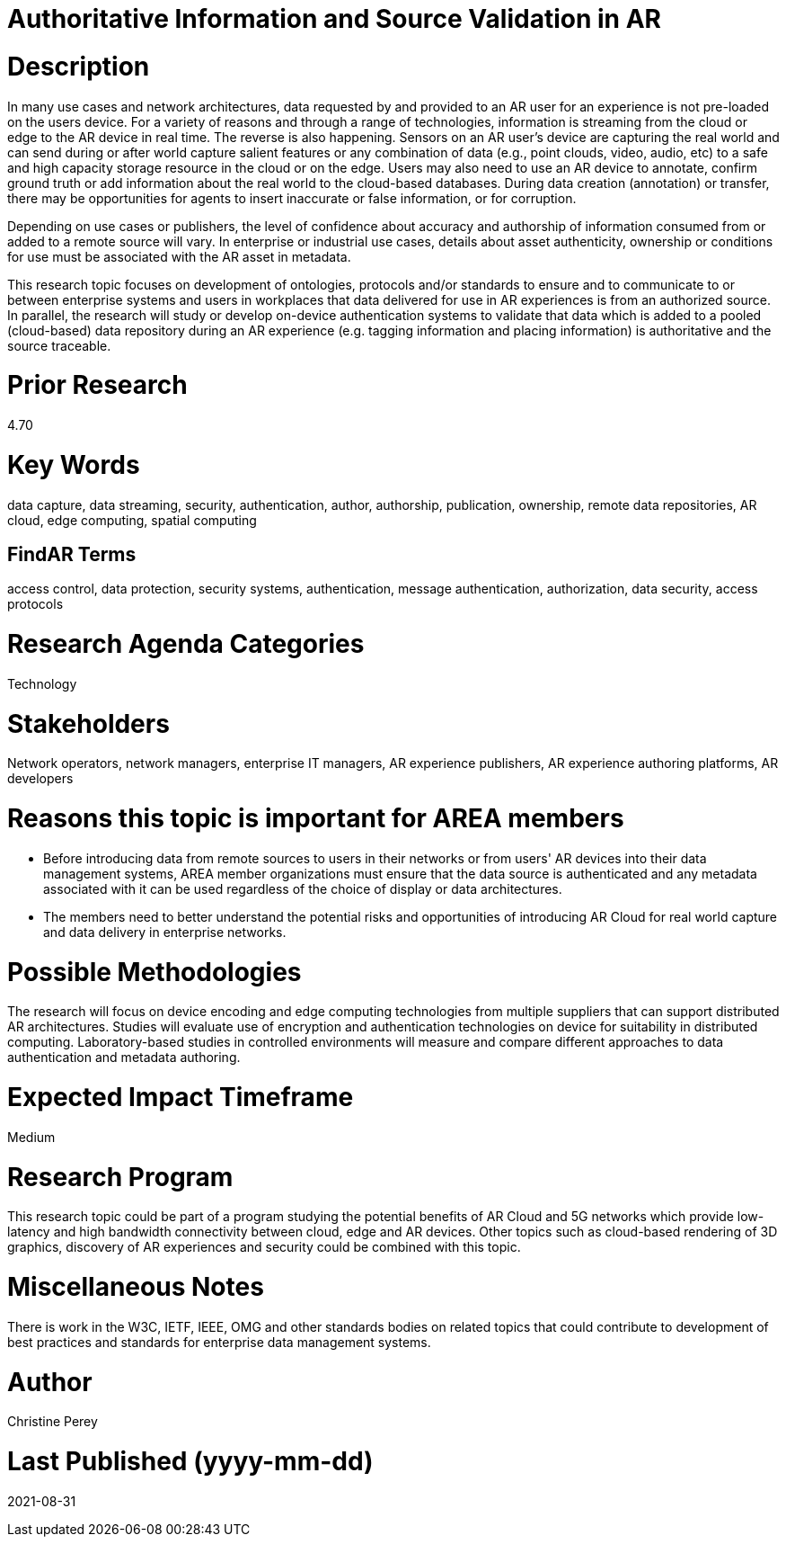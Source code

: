 [[ra-Tauthentication5-datavalidationtechniques]]

# Authoritative Information and Source Validation in AR

# Description
In many use cases and network architectures, data requested by and provided to an AR user for an experience is not pre-loaded on the users device. For a variety of reasons and through a range of technologies, information is streaming from the cloud or edge to the AR device in real time. The reverse is also happening. Sensors on an AR user's device are capturing the real world and can send during or after world capture salient features or any combination of data (e.g., point clouds, video, audio, etc) to a safe and high capacity storage resource in the cloud or on the edge. Users may also need to use an AR device to annotate, confirm ground truth or add information about the real world to the cloud-based databases. During data creation (annotation) or transfer, there may be opportunities for agents to insert inaccurate or false information, or for corruption.

Depending on use cases or publishers, the level of confidence about accuracy and authorship of information consumed from or added to a remote source will vary. In enterprise or industrial use cases, details about asset authenticity, ownership or conditions for use must be associated with the AR asset in metadata.

This research topic focuses on development of ontologies, protocols and/or standards to ensure and to  communicate to or between enterprise systems and users in workplaces that data delivered for use in AR experiences is from an authorized source. In parallel, the research will study or develop on-device authentication systems to validate that data which is added to a pooled (cloud-based) data repository during an AR experience (e.g. tagging information and placing information) is authoritative and the source traceable.

# Prior Research
4.70

# Key Words
data capture, data streaming, security, authentication, author, authorship, publication, ownership, remote data repositories, AR cloud, edge computing, spatial computing

## FindAR Terms
access control, data protection, security systems,  authentication, message authentication, authorization, data security, access protocols

# Research Agenda Categories
Technology

# Stakeholders
Network operators, network managers, enterprise IT managers, AR experience publishers, AR experience authoring platforms, AR developers

# Reasons this topic is important for AREA members
- Before introducing data from remote sources to users in their networks or from users' AR devices into their data management systems, AREA member organizations must ensure that the data source is authenticated and any metadata associated with it can be used regardless of the choice of display or data architectures.
- The members need to better understand the potential risks and opportunities of introducing AR Cloud for real world capture and data delivery in enterprise networks.

# Possible Methodologies
The research will focus on device encoding and edge computing technologies from multiple suppliers that can support distributed AR architectures. Studies will evaluate use of encryption and authentication technologies on device for suitability in distributed computing. Laboratory-based studies in controlled environments will measure and compare different approaches to data authentication and metadata authoring.

# Expected Impact Timeframe
Medium

# Research Program
This research topic could be part of a program studying the potential benefits of AR Cloud and 5G networks which provide low-latency and high bandwidth connectivity between cloud, edge and AR devices. Other topics such as cloud-based rendering of 3D graphics, discovery of AR experiences and security could be combined with this topic.

# Miscellaneous Notes
There is work in the W3C, IETF, IEEE, OMG and other standards bodies on related topics that could contribute to development of best practices and standards for enterprise data management systems.

# Author
Christine Perey

# Last Published (yyyy-mm-dd)
2021-08-31

